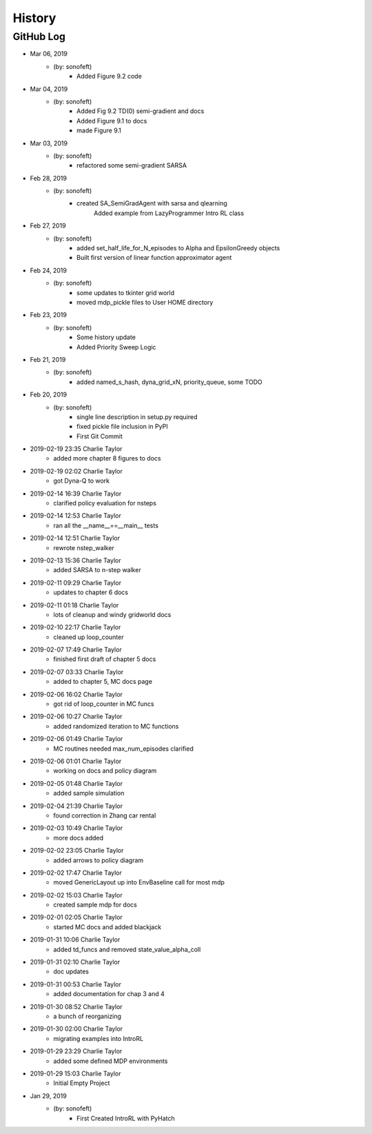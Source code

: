 .. 2019-03-06 sonofeft f35b65ad1145ed5abf3056d7ec9a577a6f778ccb
   Maintain spacing of "History" and "GitHub Log" titles

History
=======

GitHub Log
----------

* Mar 06, 2019
    - (by: sonofeft) 
        - Added Figure 9.2 code
* Mar 04, 2019
    - (by: sonofeft) 
        - Added Fig 9.2 TD(0) semi-gradient and docs
        - Added Figure 9.1 to docs
        - made Figure 9.1
* Mar 03, 2019
    - (by: sonofeft) 
        - refactored some semi-gradient SARSA
* Feb 28, 2019
    - (by: sonofeft) 
        - created SA_SemiGradAgent with sarsa and qlearning
            Added example from LazyProgrammer Intro RL class
* Feb 27, 2019
    - (by: sonofeft) 
        - added set_half_life_for_N_episodes to Alpha and EpsilonGreedy objects
        - Built first version of linear function approximator agent
* Feb 24, 2019
    - (by: sonofeft) 
        - some updates to tkinter grid world
        - moved mdp_pickle files to User HOME directory
* Feb 23, 2019
    - (by: sonofeft) 
        - Some history update
        - Added Priority Sweep Logic

* Feb 21, 2019
    - (by: sonofeft) 
        - added named_s_hash, dyna_grid_xN, priority_queue, some TODO
* Feb 20, 2019
    - (by: sonofeft) 
        - single line description in setup.py required
        - fixed pickle file inclusion in PyPI
        - First Git Commit

* 2019-02-19 23:35 Charlie Taylor
    - added more chapter 8 figures to docs

* 2019-02-19 02:02 Charlie Taylor
    - got Dyna-Q to work

* 2019-02-14 16:39 Charlie Taylor
    - clarified policy evaluation for nsteps

* 2019-02-14 12:53 Charlie Taylor
    - ran all the __name__==__main__ tests

* 2019-02-14 12:51 Charlie Taylor
    - rewrote nstep_walker

* 2019-02-13 15:36 Charlie Taylor
    - added SARSA to n-step walker

* 2019-02-11 09:29 Charlie Taylor
    - updates to chapter 6 docs

* 2019-02-11 01:18 Charlie Taylor
    - lots of cleanup and windy gridworld docs

* 2019-02-10 22:17 Charlie Taylor
    - cleaned up loop_counter

* 2019-02-07 17:49 Charlie Taylor
    - finished first draft of chapter 5 docs

* 2019-02-07 03:33 Charlie Taylor
    - added to chapter 5, MC docs page

* 2019-02-06 16:02 Charlie Taylor
    - got rid of loop_counter in MC funcs

* 2019-02-06 10:27 Charlie Taylor
    - added randomized iteration to MC functions

* 2019-02-06 01:49 Charlie Taylor
    - MC routines needed max_num_episodes clarified

* 2019-02-06 01:01 Charlie Taylor
    - working on docs and policy diagram

* 2019-02-05 01:48 Charlie Taylor
    - added sample simulation

* 2019-02-04 21:39 Charlie Taylor
    - found correction in Zhang car rental

* 2019-02-03 10:49 Charlie Taylor
    - more docs added

* 2019-02-02 23:05 Charlie Taylor
    - added arrows to policy diagram

* 2019-02-02 17:47 Charlie Taylor
    - moved GenericLayout up into EnvBaseline call for most mdp

* 2019-02-02 15:03 Charlie Taylor
    - created sample mdp for docs

* 2019-02-01 02:05 Charlie Taylor
    - started MC docs and added blackjack

* 2019-01-31 10:06 Charlie Taylor
    - added td_funcs and removed state_value_alpha_coll

* 2019-01-31 02:10 Charlie Taylor
    - doc updates

* 2019-01-31 00:53 Charlie Taylor
    - added documentation for chap 3 and 4

* 2019-01-30 08:52 Charlie Taylor
    - a bunch of reorganizing

* 2019-01-30 02:00 Charlie Taylor
    - migrating examples into IntroRL

* 2019-01-29 23:29 Charlie Taylor
    - added some defined MDP environments

* 2019-01-29 15:03 Charlie Taylor
    - Initial Empty Project

* Jan 29, 2019
    - (by: sonofeft)
        - First Created IntroRL with PyHatch
